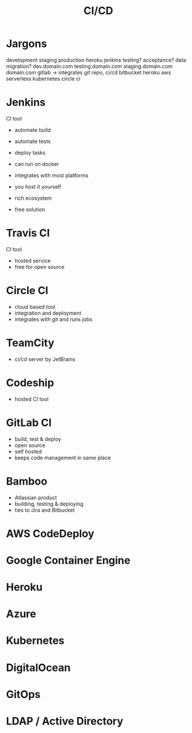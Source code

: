 #+title: CI/CD
* Jargons

    development
    staging
    production
    heroku
    jenkins
    testing?
    acceptance?
    data migration?
    dev.domain.com
    testing.domain.com
    staging.domain.com
    domain.com
    gitlab -> integrates git repo, ci/cd 
    bitbucket
    heroku
    aws
    serverless
    kubernetes
    circle ci

* Jenkins

    CI tool
    - automate build
    - automate tests
    - deploy tasks
    - can run on docker
    - integrates with most platforms
    - you host it yourself

    + rich ecosystem
    + free solution

* Travis CI
    
    CI tool
    - hosted service
    - free for open source

* Circle CI

    - cloud based tool
    - integration and deployment
    - integrates with git and runs jobs

* TeamCity

    - ci/cd server by JetBrains

* Codeship

    - hosted CI tool

* GitLab CI

    - build, test & deploy
    - open source
    - self hosted
    - keeps code management in same place

* Bamboo

    - Atlassian product
    - building, testing & deploying
    - ties to Jira and Bitbucket

* AWS CodeDeploy
* Google Container Engine
* Heroku
* Azure
* Kubernetes
* DigitalOcean
* GitOps

* LDAP / Active Directory
